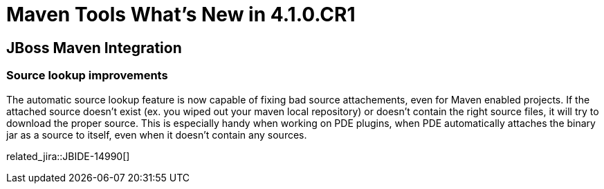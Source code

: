 = Maven Tools What's New in 4.1.0.CR1
:page-layout: whatsnew
:page-component_id: maven
:page-component_version: 4.1.0.CR1
:page-product_id: jbt_core 
:page-product_version: 4.1.0.CR1

== JBoss Maven Integration
=== Source lookup improvements 	

The automatic source lookup feature is now capable of fixing bad source attachements, even for Maven enabled projects. If the attached source doesn't exist (ex. you wiped out your maven local repository) or doesn't contain the right source files, it will try to download the proper source. This is especially handy when working on PDE plugins, when PDE automatically attaches the binary jar as a source to itself, even when it doesn't contain any sources.

related_jira::JBIDE-14990[] 